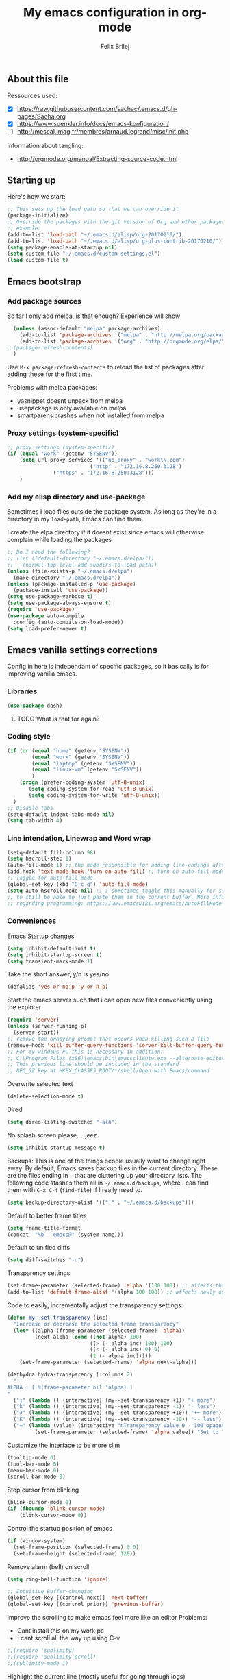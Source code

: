 #+Title:   My emacs configuration in org-mode
#+Author:  Felix Brilej
#+STARTUP: showall

** About this file
   :PROPERTIES:
   :CUSTOM_ID: babel-init
   :END:
   <<babel-init>>

   Ressources used:
   - [X] https://raw.githubusercontent.com/sachac/.emacs.d/gh-pages/Sacha.org
   - [X] https://www.suenkler.info/docs/emacs-konfiguration/
   - [ ] http://mescal.imag.fr/membres/arnaud.legrand/misc/init.php

   Information about tangling:
   - http://orgmode.org/manual/Extracting-source-code.html

** Starting up
   Here's how we start:
   #+begin_src emacs-lisp
     ;; This sets up the load path so that we can override it
     (package-initialize)
     ;; Override the packages with the git version of Org and other packages
     ;; example:
     (add-to-list 'load-path "~/.emacs.d/elisp/org-20170210/")
     (add-to-list 'load-path "~/.emacs.d/elisp/org-plus-contrib-20170210/")
     (setq package-enable-at-startup nil)
     (setq custom-file "~/.emacs.d/custom-settings.el")
     (load custom-file t)
   #+END_SRC

** Emacs bootstrap
*** Add package sources
    So far I only add melpa, is that enough? Experience will show
    #+BEGIN_SRC emacs-lisp
      (unless (assoc-default "melpa" package-archives)
        (add-to-list 'package-archives '("melpa" . "http://melpa.org/packages/") t)
        (add-to-list 'package-archives '("org" . "http://orgmode.org/elpa/") t) ; added for org-plus-contrib package
	; (package-refresh-contents)
      )
    #+END_SRC

    Use =M-x package-refresh-contents= to reload the list of packages
    after adding these for the first time.

    Problems with melpa packages:
    - yasnippet doesnt unpack from melpa
    - usepackage is only available on melpa
    - smartparens crashes when not installed from melpa

*** Proxy settings (system-specific)
    #+BEGIN_SRC emacs-lisp
      ;; proxy settings (system-specific)
      (if (equal "work" (getenv "SYSENV"))
          (setq url-proxy-services '(("no_proxy" . "work\\.com")
                                 ("http" . "172.16.8.250:3128")
    			     ("https" . "172.16.8.250:3128")))
          )
    #+END_SRC

*** Add my elisp directory and use-package
    Sometimes I load files outside the package system. As long as they're in a directory in my
    =load-path=, Emacs can find them.

    I create the elpa directory if it doesnt exist since emacs will
    otherwise complain while loading the packages

    #+BEGIN_SRC emacs-lisp
      ;; Do I need the following?
      ;; (let ((default-directory "~/.emacs.d/elpa/"))
      ;;   (normal-top-level-add-subdirs-to-load-path))
      (unless (file-exists-p "~/.emacs.d/elpa")
        (make-directory "~/.emacs.d/elpa"))
      (unless (package-installed-p 'use-package)
        (package-install 'use-package))
      (setq use-package-verbose t)
      (setq use-package-always-ensure t)
      (require 'use-package)
      (use-package auto-compile
        :config (auto-compile-on-load-mode))
      (setq load-prefer-newer t)
    #+END_SRC

** Emacs vanilla settings corrections
   Config in here is independant of specific packages, so it basically is for improving vanilla
   emacs.

*** Libraries
    #+begin_src emacs-lisp
    (use-package dash)
    #+end_src

**** TODO What is that for again?
*** Coding style
    #+BEGIN_SRC emacs-lisp
      (if (or (equal "home" (getenv "SYSENV"))
              (equal "work" (getenv "SYSENV"))
              (equal "laptop" (getenv "SYSENV"))
              (equal "linux-vm" (getenv "SYSENV"))
              )
          (progn (prefer-coding-system 'utf-8-unix)
             (setq coding-system-for-read 'utf-8-unix)
             (setq coding-system-for-write 'utf-8-unix))
        )
      ;; Disable tabs
      (setq-default indent-tabs-mode nil)
      (setq tab-width 4)
    #+END_SRC

*** Line intendation, Linewrap and Word wrap
    #+BEGIN_SRC emacs-lisp
      (setq-default fill-column 98)
      (setq hscroll-step 1)
      (auto-fill-mode 1) ;; the mode responsible for adding line-endings after fill-column is reached
      (add-hook 'text-mode-hook 'turn-on-auto-fill) ;; turn on auto-fill-mode automatically
      ;; Toggle for auto-fill-mode
      (global-set-key (kbd "C-c q") 'auto-fill-mode)
      (setq auto-hscroll-mode nil) ;; i sometimes toggle this manually for source-blocks with long lines
      ;; to still be able to just paste them in the current buffer. More info on this, specifically
      ;; regarding programming: https://www.emacswiki.org/emacs/AutoFillMode
    #+END_SRC

*** Conveniences
    Emacs Startup changes
    #+BEGIN_SRC emacs-lisp
    (setq inhibit-default-init t)
    (setq inhibit-startup-screen t)
    (setq transient-mark-mode 1)
    #+END_SRC

    Take the short answer, y/n is yes/no
    #+BEGIN_SRC emacs-lisp
    (defalias 'yes-or-no-p 'y-or-n-p)
    #+END_SRC

    Start the emacs server such that i can open new files conveniently using the explorer
    #+BEGIN_SRC emacs-lisp
      (require 'server)
      (unless (server-running-p)
        (server-start))
      ;; remove the annoying prompt that occurs when killing such a file
      (remove-hook 'kill-buffer-query-functions 'server-kill-buffer-query-function)
      ;; For my windows-PC this is necessary in addition:
      ;; C:\Program Files (x86)\emacs\bin\emacsclientw.exe --alternate-editor="C:\Program Files (x86)\emacs\bin\runemacs.exe" "%1"
      ;; This previous line should be included in the standard
      ;; REG_SZ key at HKEY_CLASSES_ROOT/*/shell/Open with Emacs/command
    #+END_SRC

    Overwrite selected text
    #+BEGIN_SRC emacs-lisp
    (delete-selection-mode t)
    #+END_SRC

    Dired
    #+BEGIN_SRC emacs-lisp
    (setq dired-listing-switches "-alh")
    #+END_SRC

    No splash screen please ... jeez
    #+BEGIN_SRC emacs-lisp
    (setq inhibit-startup-message t)
    #+END_SRC

    Backups:
    This is one of the things people usually want to change right away. By default, Emacs saves
    backup files in the current directory. These are the files ending in =~= that are cluttering
    up your directory lists. The following code stashes them all in =~/.emacs.d/backups=, where I
    can find them with =C-x C-f= (=find-file=) if I really need to.
    #+BEGIN_SRC emacs-lisp
    (setq backup-directory-alist '(("." . "~/.emacs.d/backups")))
    #+END_SRC

    Default to better frame titles
    #+BEGIN_SRC emacs-lisp
      (setq frame-title-format
      (concat  "%b - emacs@" (system-name)))
    #+END_SRC

    Default to unified diffs
    #+BEGIN_SRC emacs-lisp
    (setq diff-switches "-u")
    #+END_SRC

    Transparency settings
    #+BEGIN_SRC emacs-lisp
      (set-frame-parameter (selected-frame) 'alpha '(100 100)) ;; affects the current window
      (add-to-list 'default-frame-alist '(alpha 100 100)) ;; affects newly opened windows
    #+END_SRC

    Code to easily, incrementally adjust the transparency settings:
    #+BEGIN_SRC emacs-lisp
(defun my--set-transparency (inc)
  "Increase or decrease the selected frame transparency"
  (let* ((alpha (frame-parameter (selected-frame) 'alpha))
         (next-alpha (cond ((not alpha) 100)
                           ((> (- alpha inc) 100) 100)
                           ((< (- alpha inc) 0) 0)
                           (t (- alpha inc)))))
    (set-frame-parameter (selected-frame) 'alpha next-alpha)))

(defhydra hydra-transparency (:columns 2)
  "
ALPHA : [ %(frame-parameter nil 'alpha) ]
"
  ("j" (lambda () (interactive) (my--set-transparency +1)) "+ more")
  ("k" (lambda () (interactive) (my--set-transparency -1)) "- less")
  ("J" (lambda () (interactive) (my--set-transparency +10)) "++ more")
  ("K" (lambda () (interactive) (my--set-transparency -10)) "-- less")
  ("=" (lambda (value) (interactive "nTransparency Value 0 - 100 opaque:")
         (set-frame-parameter (selected-frame) 'alpha value)) "Set to ?" :color blue))
    #+END_SRC

    Customize the interface to be more slim
    #+BEGIN_SRC emacs-lisp
      (tooltip-mode 0)
      (tool-bar-mode 0)
      (menu-bar-mode 0)
      (scroll-bar-mode 0)
    #+END_SRC

    Stop cursor from blinking
    #+BEGIN_SRC emacs-lisp
(blink-cursor-mode 0)
(if (fboundp 'blink-cursor-mode)
    (blink-cursor-mode 0))
    #+END_SRC

    Control the startup position of emacs
    #+BEGIN_SRC emacs-lisp
(if (window-system)
  (set-frame-position (selected-frame) 0 0)
  (set-frame-height (selected-frame) 120))
    #+END_SRC

    Remove alarm (bell) on scroll
    #+BEGIN_SRC emacs-lisp
      (setq ring-bell-function 'ignore)

      ;; Intuitive Buffer-changing
      (global-set-key [(control next)] 'next-buffer)
      (global-set-key [(control prior)] 'previous-buffer)
    #+END_SRC

    Improve the scrolling to make emacs feel more like an editor
    Problems:
    - Cant install this on my work pc
    - I cant scroll all the way up using C-v
    #+BEGIN_SRC emacs-lisp
;;(require 'sublimity)
;;(require 'sublimity-scroll)
;;(sublimity-mode 1)
    #+END_SRC

    Highlight the current line (mostly useful for going through logs)
    #+BEGIN_SRC emacs-lisp
      ;; Highlight current line (slows down C-n and C-p immensly)
      ;; (global-hl-line-mode 1)
      ;; (set-face-background 'hl-line "#cc0033") ;; crimson
    #+END_SRC

    Highlight matching parenthesis
    #+BEGIN_SRC emacs-lisp
      ;; Show matching parenthesis without delay
      (setq show-paren-delay 0)
      ;; Activate the mode
      (show-paren-mode t)
    #+END_SRC

    Keep the buffer history as one would expect
    #+BEGIN_SRC emacs-lisp
;; Save minibuffer history
(savehist-mode 1)
;; Delete duplicates in minibuffer history
(setq history-delete-duplicates t)
(setq savehist-save-minibuffer-history 1)
(setq history-length t)
    #+END_SRC

    Clean up unnecessary spaces on save and show them while they are still there
    #+BEGIN_SRC emacs-lisp
    (add-hook 'before-save-hook 'delete-trailing-whitespace)
    (setq show-trailing-whitespace t)
    #+END_SRC

**** TODO Fix the scrolling improvement
*** Fonts
    Font hints for Linux (Ubuntu)
    #+BEGIN_SRC emacs-lisp
      ;; Fonts
      ;; (set-frame-font "Source Code Pro-11" nil t)
      ;; How to install on ubuntu:
      ;; #!/bin/bash
      ;; mkdir /tmp/adodefont
      ;; cd /tmp/adodefont
      ;; wget https://github.com/adobe-fonts/source-code-pro/archive/2.010R-ro/1.030R-it.zip
      ;; unzip 1.030R-it.zip
      ;; mkdir -p ~/.fonts
      ;; cp source-code-pro-2.010R-ro-1.030R-it/OTF/*.otf ~/.fonts/
      ;; fc-cache -f -v
    #+END_SRC

    Switch to a thin font on my laptop. This feels so good after having used the ubuntu font for
    so long, which is wonderful but very thick.
    #+BEGIN_SRC emacs-lisp
      (if (equal "laptop" (getenv "SYSENV"))
          (set-frame-font "-ADBO-Source Code Pro-light-normal-normal-*-15-*-*-*-m-0-iso10646-1" nil t)
        )
      ;; not sure what this does, but it can be used for some kind of resizing
      ;; (set-face-attribute 'default nil :height 100)
    #+END_SRC

**** Font settings for Windows
     #+BEGIN_SRC emacs-lisp
       ;; "Select an Emacs font from a list of known good fonts and fontsets.
       (defun mouse-set-font (&rest fonts)
         ;;If `w32-use-w32-font-dialog' is non-nil (the default), use the Windows
         ;;font dialog to display the list of possible fonts.  Otherwise use a
         ;;pop-up menu (like Emacs does on other platforms) initialized with
         ;;the fonts in `w32-fixed-font-alist'.
         ;;If `w32-list-proportional-fonts' is non-nil, add proportional fonts
         ;;to the list in the font selection dialog (the fonts listed by the
         ;;pop-up menu are unaffected by `w32-list-proportional-fonts')."
         (interactive
          (if w32-use-w32-font-dialog
              (let ((chosen-font (w32-select-font (selected-frame)
            				      w32-list-proportional-fonts)))
                (and chosen-font (list chosen-font)))
            (x-popup-menu
             last-nonmenu-event
             ;; Append list of fontsets currently defined.
             ;; Conditional on new-fontset so bootstrapping works on non-GUI compiles
             (if (fboundp 'new-fontset)
                 (append w32-fixed-font-alist (list (generate-fontset-menu)))))))
         (if fonts
             (let (font)
               (while fonts
                 (condition-case nil
                     (progn
                       (setq font (car fonts))
            	   (set-default-font font)
                       (setq fonts nil))
                   (error (setq fonts (cdr fonts)))))
               (if (null font)
                   (error "Font not found")))))

       ;; Windows-specific settings
       (if (eq system-type 'windows-nt)
           (progn
             ;; Set the font
             (set-default-font "-outline-Consolas-normal-normal-normal-mono-17-*-*-*-c-*-iso8859-1") ;; doesnt seem to work when using the daemon
             (setq default-frame-alist '((font . "-outline-Consolas-normal-normal-normal-mono-17-*-*-*-c-*-iso8859-1")))
             )
         )
       ;; Try to work around the daemon
       (if (equal (getenv "SYSENV") "home")
           (setq default-frame-alist '((font . "-outline-Consolas-normal-normal-normal-mono-17-*-*-*-c-*-iso8859-1")))
         )

     #+END_SRC

*** Eshell
    #+BEGIN_SRC emacs-lisp
      ;; Eshell
      (add-hook 'eshell-mode-hook '(lambda ()
        			     ;; Make the eshell behave like a normal shell
                                     (local-set-key (kbd "C-p") 'eshell-previous-input)
                                     (local-set-key (kbd "M-p") 'previous-line)
        			     (local-set-key (kbd "C-n") 'eshell-next-input)
                                     (local-set-key (kbd "M-n") 'next-line)
        			     (setq pcomplete-cycle-completions nil)
        			     ))
      (global-set-key (kbd "C-c e") 'eshell)
      ;; this apparently only works if org-mode is installed, therefor it's temporarily disabled
      ;;(add-to-list 'tramp-remote-path 'tramp-own-remote-path)
      (custom-set-faces
       '(eshell-ls-archive ((t (:foreground "gold1" :weight bold))))
       '(eshell-ls-backup ((t (:foreground "LemonChiffon1"))))
       '(eshell-ls-directory ((t (:foreground "brown1" :weight bold))))
       '(eshell-prompt ((t (:foreground "firebrick" :weight bold))))
       )
      ;; Visual commands are commands which require a proper terminal.
      ;; eshell will run them in a term buffer when you invoke them.
      (setq eshell-visual-commands
            '("less" "tmux" "htop" "top" "bash" "zsh" "fish"))
      (setq eshell-visual-subcommands
            '(("git" "log" "l" "diff" "show")))
      ;; Attempts to make a good looking git-prompt in eshell
      ;; (use-package eshell-git-prompt
      ;;   :ensure t
      ;;   :config
      ;;   (require 'powerline)
      ;;   (eshell-git-prompt-use-theme 'powerline))
    #+END_SRC

*** Open current directory in nautilus / explorer
    #+BEGIN_SRC emacs-lisp
      (defun fbr/open-file-dir ()
         "Open the directory of the current file in OS file browser."
         (interactive)
         (if (string-equal system-type "windows-nt")
    	  (shell-command (concat "explorer " (replace-regexp-in-string "/" "\\\\" (file-name-directory (buffer-file-name)))))

           )
         (if (string-equal system-type "gnu/linux")
    	  (shell-command (concat "nautilus " (file-name-directory (buffer-file-name))))
           )
         )
    #+END_SRC

*** TODO Fix the problem with the tramp remote path
*** Keybindings
    Took this idea from baron42bba's config, together with "which-key" this gives me a
    launcher-like menu with an overview about all my custom key-bindings
    #+BEGIN_SRC emacs-lisp
    (define-prefix-command 'fbr/launcher)
    (define-key global-map "\C-xl" 'fbr/launcher)
    (define-key fbr/launcher "o" 'fbr/open-file-dir)
    (define-key fbr/launcher "t" 'fbr/tea-timer)
    (define-key fbr/launcher "r" 'fbr/org-agenda-reduce-to-current-file)
    (define-key fbr/launcher "y" 'fbr/reload-yasnippet)
    #+END_SRC

*** Set certain paths when on university pc
    Manually installed packages / unsorted stuff (system-specific)
    Some packages dont install for some systems. It is stupid but here is the workaround.
    #+BEGIN_SRC emacs-lisp
 (if (equal "" (getenv "SYSENV")) ;; assuming we are on a university pc since we cannot set the SYSENV variable there
     (progn
      ;; test tls connection on windows for successfull download of packages
      ;; makes sure this returns t in the echo area
      (gnutls-available-p)
      (setenv "PATH" (concat (getenv "PATH") ";H:\\Win7PoolData\\Desktop\\emacs\\bin"))
      ;; For Git
      (add-to-list 'exec-path "H:/Win7PoolData/Desktop/PortableGit/mingw64/bin")
      ;; For Graphviz
      (setenv "PATH" (concat (getenv "PATH") ";H:\\Win7PoolData\\Desktop\\GraphViz\\bin"))
      (setq exec-path (append exec-path '("H:/Win7PoolData/Desktop/GraphViz/bin"))))
   )
 #+END_SRC
